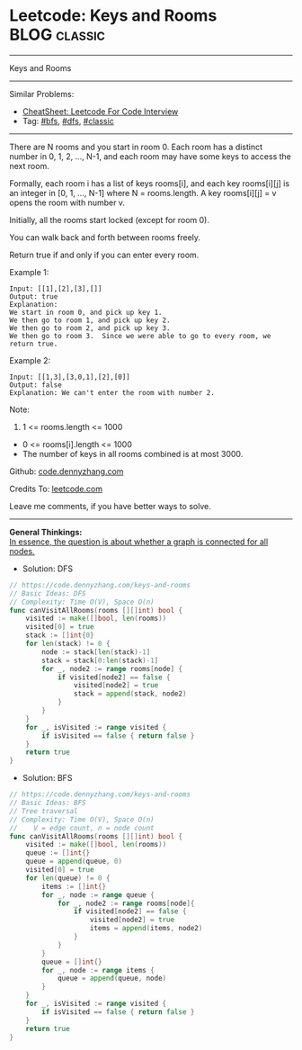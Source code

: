 * Leetcode: Keys and Rooms                                              :BLOG:classic:
#+STARTUP: showeverything
#+OPTIONS: toc:nil \n:t ^:nil creator:nil d:nil
:PROPERTIES:
:type:     bfs, dfs, classic
:END:
---------------------------------------------------------------------
Keys and Rooms
---------------------------------------------------------------------
#+BEGIN_HTML
<a href="https://github.com/dennyzhang/code.dennyzhang.com/tree/master/problems/keys-and-rooms"><img align="right" width="200" height="183" src="https://www.dennyzhang.com/wp-content/uploads/denny/watermark/github.png" /></a>
#+END_HTML
Similar Problems:
- [[https://cheatsheet.dennyzhang.com/cheatsheet-leetcode-A4][CheatSheet: Leetcode For Code Interview]]
- Tag: [[https://code.dennyzhang.com/review-bfs][#bfs]], [[https://code.dennyzhang.com/review-dfs][#dfs]], [[https://code.dennyzhang.com/tag/classic][#classic]]
---------------------------------------------------------------------
There are N rooms and you start in room 0.  Each room has a distinct number in 0, 1, 2, ..., N-1, and each room may have some keys to access the next room. 

Formally, each room i has a list of keys rooms[i], and each key rooms[i][j] is an integer in [0, 1, ..., N-1] where N = rooms.length.  A key rooms[i][j] = v opens the room with number v.

Initially, all the rooms start locked (except for room 0). 

You can walk back and forth between rooms freely.

Return true if and only if you can enter every room.

Example 1:
#+BEGIN_EXAMPLE
Input: [[1],[2],[3],[]]
Output: true
Explanation:  
We start in room 0, and pick up key 1.
We then go to room 1, and pick up key 2.
We then go to room 2, and pick up key 3.
We then go to room 3.  Since we were able to go to every room, we return true.
#+END_EXAMPLE

Example 2:
#+BEGIN_EXAMPLE
Input: [[1,3],[3,0,1],[2],[0]]
Output: false
Explanation: We can't enter the room with number 2.
#+END_EXAMPLE

Note:

1. 1 <= rooms.length <= 1000
- 0 <= rooms[i].length <= 1000
- The number of keys in all rooms combined is at most 3000.

Github: [[https://github.com/dennyzhang/code.dennyzhang.com/tree/master/problems/keys-and-rooms][code.dennyzhang.com]]

Credits To: [[https://leetcode.com/problems/keys-and-rooms/description/][leetcode.com]]

Leave me comments, if you have better ways to solve.
---------------------------------------------------------------------
*General Thinkings:*
[[color:#c7254e][In essence, the question is about whether a graph is connected for all nodes.]]

- Solution: DFS

#+BEGIN_SRC go
// https://code.dennyzhang.com/keys-and-rooms
// Basic Ideas: DFS
// Complexity: Time O(V), Space O(n)
func canVisitAllRooms(rooms [][]int) bool {
    visited := make([]bool, len(rooms))
    visited[0] = true
    stack := []int{0}
    for len(stack) != 0 {
        node := stack[len(stack)-1]
        stack = stack[0:len(stack)-1]
        for _, node2 := range rooms[node] {
            if visited[node2] == false {
                visited[node2] = true
                stack = append(stack, node2)
            }
        }
    }
    for _, isVisited := range visited {
        if isVisited == false { return false }
    }
    return true
}
#+END_SRC

- Solution: BFS

#+BEGIN_SRC go
// https://code.dennyzhang.com/keys-and-rooms
// Basic Ideas: BFS
// Tree traversal
// Complexity: Time O(V), Space O(n)
//    V = edge count, n = node count
func canVisitAllRooms(rooms [][]int) bool {
    visited := make([]bool, len(rooms))
    queue := []int{}
    queue = append(queue, 0)
    visited[0] = true
    for len(queue) != 0 {
        items := []int{}
        for _, node := range queue {
            for _, node2 := range rooms[node]{
                if visited[node2] == false {
                    visited[node2] = true
                    items = append(items, node2)
                }
            }
        }
        queue = []int{}
        for _, node := range items { 
            queue = append(queue, node)
        }
    }
    for _, isVisited := range visited {
        if isVisited == false { return false }
    }
    return true
}
#+END_SRC

#+BEGIN_HTML
<div style="overflow: hidden;">
<div style="float: left; padding: 5px"> <a href="https://www.linkedin.com/in/dennyzhang001"><img src="https://www.dennyzhang.com/wp-content/uploads/sns/linkedin.png" alt="linkedin" /></a></div>
<div style="float: left; padding: 5px"><a href="https://github.com/dennyzhang"><img src="https://www.dennyzhang.com/wp-content/uploads/sns/github.png" alt="github" /></a></div>
<div style="float: left; padding: 5px"><a href="https://www.dennyzhang.com/slack" target="_blank" rel="nofollow"><img src="https://www.dennyzhang.com/wp-content/uploads/sns/slack.png" alt="slack"/></a></div>
</div>
#+END_HTML
